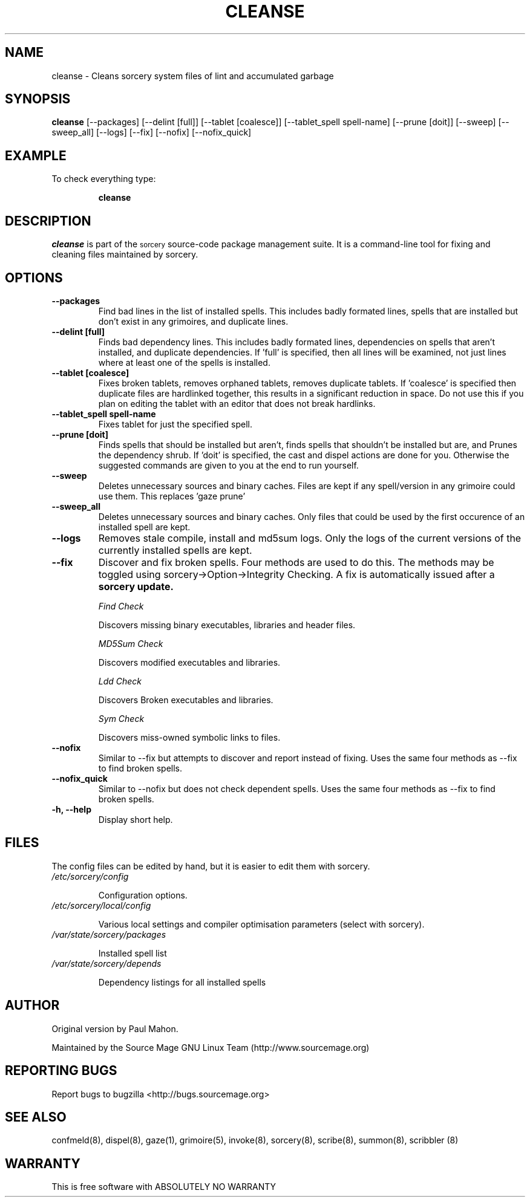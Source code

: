.TH "CLEANSE" "8" "August 2004" "Source Mage GNU Linux" "System Administration"
.SH "NAME"
cleanse \- Cleans sorcery system files of lint and accumulated garbage
.SH "SYNOPSIS"
.B cleanse
[\-\-packages]
[\-\-delint [full]]
[\-\-tablet [coalesce]]
[\-\-tablet_spell spell-name]
[\-\-prune [doit]]
[\-\-sweep]
[\-\-sweep_all]
[\-\-logs]
[\-\-fix]
[\-\-nofix]
[\-\-nofix_quick]
.SH "EXAMPLE"
To check everything type:
.IP 
.B cleanse
.SH "DESCRIPTION"
.I cleanse
is part of the
.SM sorcery
source\-code package management suite. It is a command\-line tool for fixing and cleaning files maintained by sorcery.
.SH "OPTIONS"
.TP 
.B "\-\-packages"
Find bad lines in the list of installed spells. This includes badly formated lines, spells that are installed but don't exist in any grimoires, and duplicate lines.

.TP 
.B "\-\-delint [full]"
Finds bad dependency lines. This includes badly formated lines, dependencies on spells that aren't installed, and duplicate dependencies.
If 'full' is specified, then all lines will be examined, not just lines where at least one of the spells is installed.

.TP 
.B "\-\-tablet [coalesce]"
Fixes broken tablets, removes orphaned tablets, removes duplicate tablets.
If 'coalesce' is specified then duplicate files are hardlinked together, this results in a significant reduction in space. Do not use this if you plan on editing the tablet with an editor that does not break hardlinks.

.TP 
.B "\-\-tablet_spell spell-name"
Fixes tablet for just the specified spell.
.TP 
.B "\-\-prune [doit]"
Finds spells that should be installed but aren't, finds spells that shouldn't be installed but are, and Prunes the dependency shrub. If 'doit' is specified, the cast and dispel actions are done for you. Otherwise the suggested commands are given to you at the end to run yourself.
.TP 
.B "\-\-sweep"
Deletes unnecessary sources and binary caches. Files are kept if any spell/version in any grimoire could use them. This replaces 'gaze prune'
.TP
.B "\-\-sweep_all"
Deletes unnecessary sources and binary caches. Only files that could
be used by the first occurence of an installed spell are kept.

.TP
.B "\-\-logs"
Removes stale compile, install and md5sum logs. Only the logs of the current versions of the currently installed spells are kept.

.TP 
.B "\-\-fix"
Discover and fix broken spells. Four methods are used to do this.
The methods may be toggled using sorcery\->Option\->Integrity Checking.
A fix is automatically issued after a
.B sorcery update.
.IP 
.I "Find Check"
.IP 
Discovers missing binary executables, libraries and header files.
.IP 
.I MD5Sum Check
.IP 
Discovers modified executables and libraries.
.IP 
.I Ldd Check
.IP 
Discovers Broken executables and libraries.
.IP 
.I Sym Check
.IP 
Discovers miss\-owned symbolic links to files.

.TP
.B "\-\-nofix"
Similar to \-\-fix but attempts to discover and report instead of fixing. Uses the same four methods as \-\-fix to find broken spells.

.TP
.B "\-\-nofix_quick"
Similar to \-\-nofix but does not check dependent spells. Uses the same four methods as \-\-fix to find broken spells.

.TP 
.B "\-h, \-\-help"
Display short help.
.SH "FILES"
The config files can be edited by hand, but it is easier to edit them with sorcery.
.TP 
.I /etc/sorcery/config
.IP 
Configuration options.
.TP 
.I /etc/sorcery/local/config
.IP 
Various local settings and compiler optimisation parameters (select with
sorcery).
.TP 
.I /var/state/sorcery/packages
.IP 
Installed spell list
.TP 
.I /var/state/sorcery/depends
.IP 
Dependency listings for all installed spells
.SH "AUTHOR"
Original version by Paul Mahon.
.PP 
Maintained by the Source Mage GNU Linux Team (http://www.sourcemage.org)
.PP 
.SH "REPORTING BUGS"
Report bugs to bugzilla <http://bugs.sourcemage.org>
.SH "SEE ALSO"
confmeld(8), dispel(8), gaze(1), grimoire(5), invoke(8), sorcery(8), scribe(8), summon(8), scribbler (8)
.SH "WARRANTY"
This is free software with ABSOLUTELY NO WARRANTY
